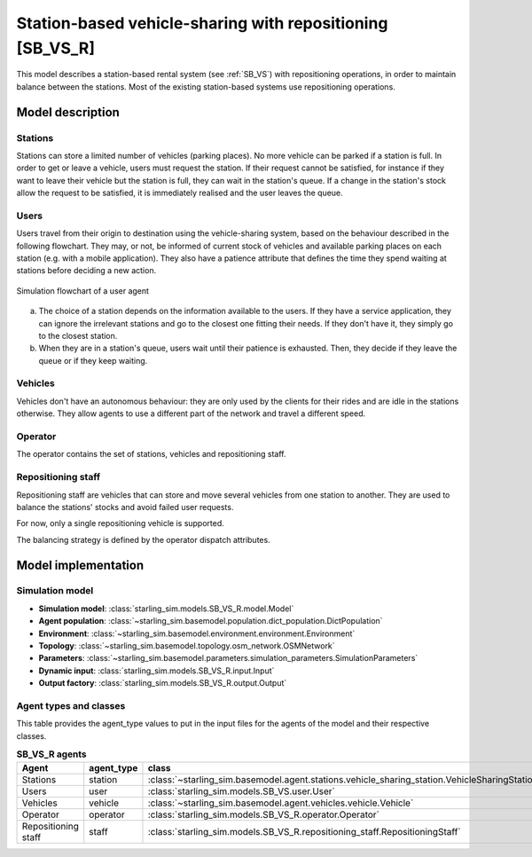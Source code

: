 .. _SB_VS_R:

##########################################################
Station-based vehicle-sharing with repositioning [SB_VS_R]
##########################################################

This model describes a station-based rental system (see :ref:`SB_VS`)
with repositioning operations, in order to maintain balance between the stations.
Most of the existing station-based systems use repositioning operations.

*****************
Model description
*****************

Stations
--------

Stations can store a limited number of vehicles (parking places). No more vehicle can be parked if a station is full.
In order to get or leave a vehicle, users must request the station. If their request cannot be satisfied,
for instance if they want to leave their vehicle but the station is full, they can wait in the station's queue.
If a change in the station's stock allow the request to be satisfied, it is immediately realised and
the user leaves the queue.

Users
-----

Users travel from their origin to destination using the vehicle-sharing system, based on the behaviour described in the
following flowchart. They may, or not, be informed of current stock of vehicles and available parking places on each
station (e.g. with a mobile application). They also have a patience attribute that defines the time they spend
waiting at stations before deciding a new action.

.. figure:: /images/station_based_user.svg
    :height: 600 px
    :width: 600 px
    :align: center

    Simulation flowchart of a user agent

(a) The choice of a station depends on the information available to the users.
    If they have a service application, they can ignore the irrelevant stations and go
    to the closest one fitting their needs. If they don't have it, they simply go to the
    closest station.

(b) When they are in a station's queue, users wait until their patience is exhausted.
    Then, they decide if they leave the queue or if they keep waiting.

Vehicles
--------

Vehicles don't have an autonomous behaviour: they are only used by the clients for their rides and are idle in the
stations otherwise. They allow agents to use a different part of the network and travel a different speed.

Operator
--------

The operator contains the set of stations, vehicles and repositioning staff.

Repositioning staff
-------------------

Repositioning staff are vehicles that can store and move several vehicles from
one station to another. They are used to balance the stations' stocks and
avoid failed user requests.

For now, only a single repositioning vehicle is supported.

The balancing strategy is defined by the operator dispatch attributes.

********************
Model implementation
********************

Simulation model
----------------

+ **Simulation model**: :class:`starling_sim.models.SB_VS_R.model.Model`

+ **Agent population**: :class:`~starling_sim.basemodel.population.dict_population.DictPopulation`

+ **Environment**: :class:`~starling_sim.basemodel.environment.environment.Environment`

+ **Topology**: :class:`~starling_sim.basemodel.topology.osm_network.OSMNetwork`

+ **Parameters**: :class:`~starling_sim.basemodel.parameters.simulation_parameters.SimulationParameters`

+ **Dynamic input**: :class:`starling_sim.models.SB_VS_R.input.Input`

+ **Output factory**: :class:`starling_sim.models.SB_VS_R.output.Output`

Agent types and classes
-----------------------

This table provides the agent_type values to put in the input files for the agents
of the model and their respective classes.

.. list-table:: **SB_VS_R agents**
   :widths: auto
   :header-rows: 1
   :align: center

   * - Agent
     - agent_type
     - class
   * - Stations
     - station
     - :class:`~starling_sim.basemodel.agent.stations.vehicle_sharing_station.VehicleSharingStation`
   * - Users
     - user
     - :class:`starling_sim.models.SB_VS.user.User`
   * - Vehicles
     - vehicle
     - :class:`~starling_sim.basemodel.agent.vehicles.vehicle.Vehicle`
   * - Operator
     - operator
     - :class:`starling_sim.models.SB_VS_R.operator.Operator`
   * - Repositioning staff
     - staff
     - :class:`starling_sim.models.SB_VS_R.repositioning_staff.RepositioningStaff`
